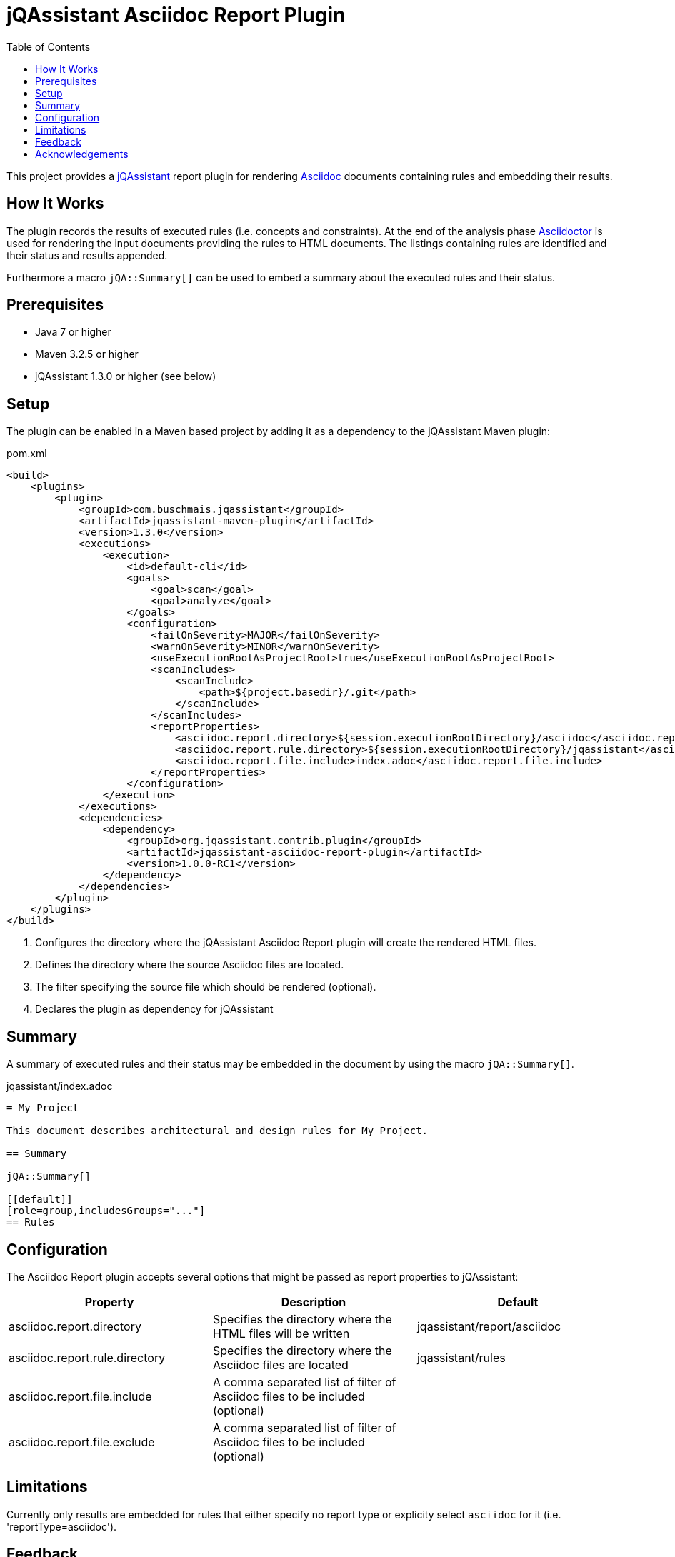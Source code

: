 :toc:
= jQAssistant Asciidoc Report Plugin

This project provides a http://jqassistant.org/[jQAssistant] report plugin for rendering
http://www.methods.co.nz/asciidoc/[Asciidoc] documents containing rules and embedding their results.

== How It Works

The plugin records the results of executed rules (i.e. concepts and constraints).
At the end of the analysis phase http://www.asciidoctor[Asciidoctor] is used for rendering the input documents providing the rules
to HTML documents. The listings containing rules are identified and their status and results appended.

Furthermore a macro `jQA::Summary[]` can be used to embed a summary about the executed rules and their status.

== Prerequisites

* Java 7 or higher
* Maven 3.2.5 or higher
* jQAssistant 1.3.0 or higher (see below)

== Setup

The plugin can be enabled in a Maven based project by adding it as a dependency to the jQAssistant Maven plugin:

.pom.xml
[source,xml]
----
<build>
    <plugins>
        <plugin>
            <groupId>com.buschmais.jqassistant</groupId>
            <artifactId>jqassistant-maven-plugin</artifactId>
            <version>1.3.0</version>
            <executions>
                <execution>
                    <id>default-cli</id>
                    <goals>
                        <goal>scan</goal>
                        <goal>analyze</goal>
                    </goals>
                    <configuration>
                        <failOnSeverity>MAJOR</failOnSeverity>
                        <warnOnSeverity>MINOR</warnOnSeverity>
                        <useExecutionRootAsProjectRoot>true</useExecutionRootAsProjectRoot>
                        <scanIncludes>
                            <scanInclude>
                                <path>${project.basedir}/.git</path>
                            </scanInclude>
                        </scanIncludes>
                        <reportProperties>
                            <asciidoc.report.directory>${session.executionRootDirectory}/asciidoc</asciidoc.report.directory>              <!--1-->
                            <asciidoc.report.rule.directory>${session.executionRootDirectory}/jqassistant</asciidoc.report.rule.directory> <!--2-->
                            <asciidoc.report.file.include>index.adoc</asciidoc.report.file.include>                                        <!--3-->
                        </reportProperties>
                    </configuration>
                </execution>
            </executions>
            <dependencies>
                <dependency>                                                                                                               <!--4-->
                    <groupId>org.jqassistant.contrib.plugin</groupId>
                    <artifactId>jqassistant-asciidoc-report-plugin</artifactId>
                    <version>1.0.0-RC1</version>
                </dependency>
            </dependencies>
        </plugin>
    </plugins>
</build>
----
<1> Configures the directory where the jQAssistant Asciidoc Report plugin will create the rendered HTML files.
<2> Defines the directory where the source Asciidoc files are located.
<3> The filter specifying the source file which should be rendered (optional).
<4> Declares the plugin as dependency for jQAssistant

== Summary

A summary of executed rules and their status may be embedded in the document by using the macro `jQA::Summary[]`.

.jqassistant/index.adoc
....
= My Project

This document describes architectural and design rules for My Project.

== Summary

jQA::Summary[]

[[default]]
[role=group,includesGroups="..."]
== Rules
....

== Configuration

The Asciidoc Report plugin accepts several options that might be passed as report properties to jQAssistant:

[options="header"]
|===
| Property                                   | Description                                                      | Default
| asciidoc.report.directory      | Specifies the directory where the HTML files will be written                 | jqassistant/report/asciidoc
| asciidoc.report.rule.directory | Specifies the directory where the Asciidoc files are located                 | jqassistant/rules
| asciidoc.report.file.include   | A comma separated list of filter of Asciidoc files to be included (optional) |
| asciidoc.report.file.exclude   | A comma separated list of filter of Asciidoc files to be included (optional) |
|===

== Limitations

Currently only results are embedded for rules that either specify no report type or explicity select `asciidoc` for it (i.e. 'reportType=asciidoc').

[[feedback]]
== Feedback

Please report any issues https://github.com/jqassistant-contrib/jqassistant-asciidoc-report-plugin/issues[here].

== Acknowledgements

The plugin is based on https://asciidoctor.org[Asciidoctor].

